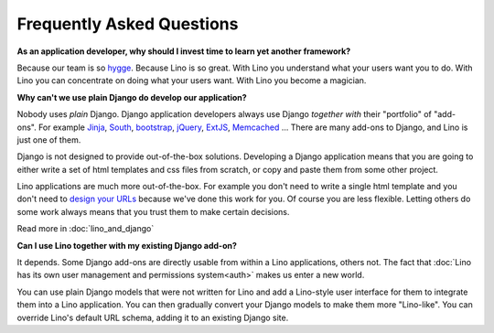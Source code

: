 ==========================
Frequently Asked Questions
==========================


**As an application developer, why should I invest time to learn yet
another framework?**

Because our team  is so `hygge <https://en.wikipedia.org/wiki/Hygge>`__.
Because Lino is so great.
With Lino you understand what your users want you to do.
With Lino you can concentrate on doing what your users want.
With Lino you become a magician.


**Why can't we use plain Django do develop our application?**

Nobody uses *plain* Django.
Django application developers
always use Django *together with*
their "portfolio" of "add-ons".
For example
`Jinja <http://jinja.pocoo.org/>`_,
`South <http://south.aeracode.org/>`_,
`bootstrap <http://getbootstrap.com/>`_,
`jQuery <http://jquery.com/>`_,
`ExtJS <https://www.sencha.com/products/extjs/>`_,
`Memcached <http://memcached.org/>`_
...
There are many add-ons to Django, and Lino is just one of them.

Django is not designed to provide out-of-the-box solutions.
Developing a Django application means that you are going
to either write a set of html templates and css files from scratch,
or copy and paste them from some other project.

Lino applications are much more out-of-the-box.
For example you don't need to write a single html template
and you don't need to `design your URLs
<https://docs.djangoproject.com/en/2.2/topics/http/urls/>`_
because we've done this work for you.
Of course you are less flexible. Letting others do some work
always means that you trust them to make certain decisions.

Read more in :doc:`lino_and_django`

**Can I use Lino together with my existing Django add-on?**

It depends. Some Django add-ons are directly usable from within a Lino
applications, others not.  The fact that :doc:`Lino has its own user
management and permissions system<auth>` makes us enter a new world.

You can use plain Django models that were not written for Lino
and add a Lino-style user interface for them to integrate them
into a Lino application.
You can then gradually convert your Django models to make
them more "Lino-like".
You can override Lino's default URL schema,
adding it to an existing Django site.

.. You can run Lino together with a Django admin.

